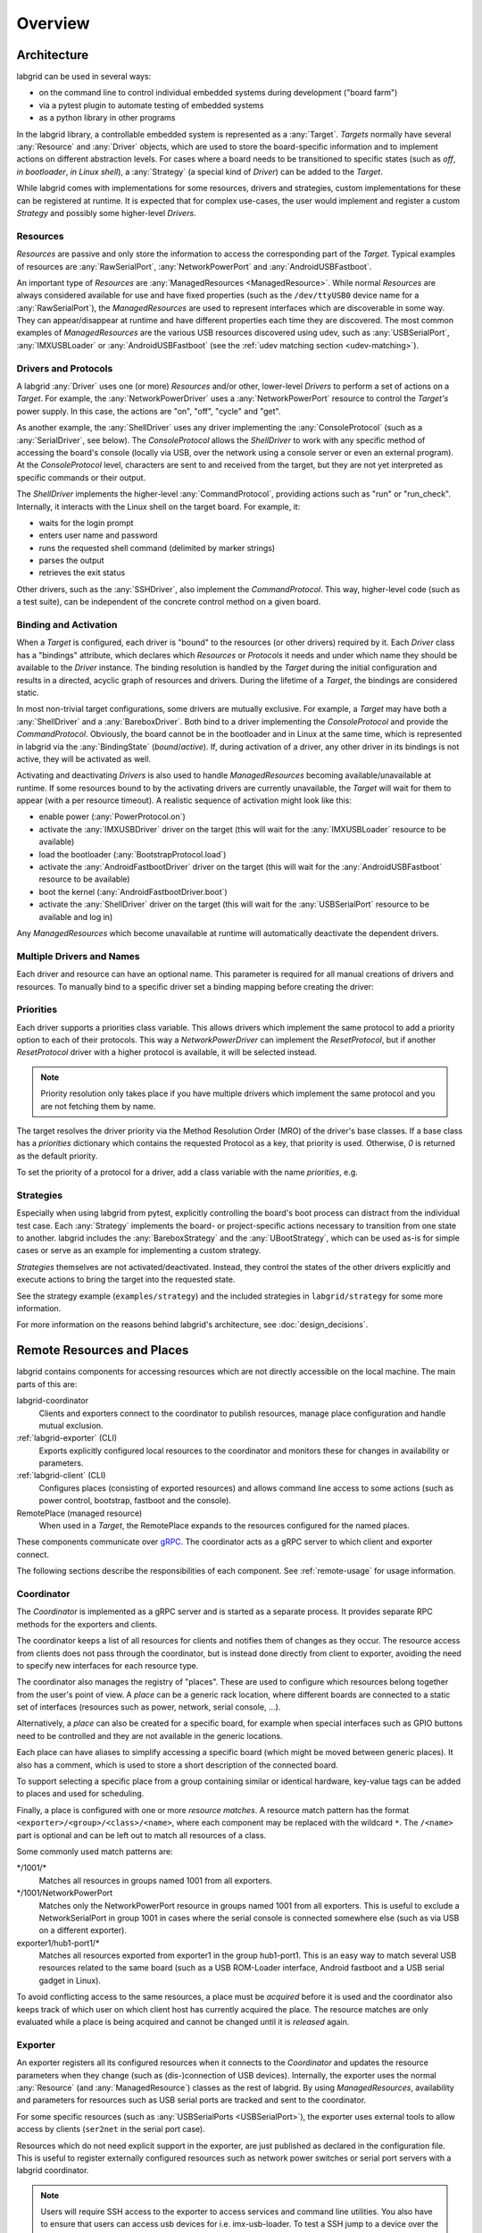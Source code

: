 .. _overview:

Overview
========

Architecture
------------

labgrid can be used in several ways:

- on the command line to control individual embedded systems during development
  ("board farm")
- via a pytest plugin to automate testing of embedded systems
- as a python library in other programs

In the labgrid library, a controllable embedded system is represented as a
:any:`Target`.
`Targets` normally have several :any:`Resource` and :any:`Driver` objects,
which are used to store the board-specific information and to implement actions
on different abstraction levels.
For cases where a board needs to be transitioned to specific states (such as
`off`, `in bootloader`, `in Linux shell`), a :any:`Strategy` (a special kind of
`Driver`) can be added to the `Target`.

While labgrid comes with implementations for some resources, drivers and
strategies, custom implementations for these can be registered at runtime.
It is expected that for complex use-cases, the user would implement and
register a custom `Strategy` and possibly some higher-level `Drivers`.

.. _overview-resources:

Resources
~~~~~~~~~

`Resources` are passive and only store the information to access the
corresponding part of the `Target`.
Typical examples of resources are :any:`RawSerialPort`, :any:`NetworkPowerPort`
and :any:`AndroidUSBFastboot`.

An important type of `Resources` are :any:`ManagedResources <ManagedResource>`.
While normal `Resources` are always considered available for use and have fixed
properties (such as the ``/dev/ttyUSB0`` device name for a
:any:`RawSerialPort`), the `ManagedResources` are used to represent interfaces
which are discoverable in some way.
They can appear/disappear at runtime and have different properties each time
they are discovered.
The most common examples of `ManagedResources` are the various USB resources
discovered using udev, such as :any:`USBSerialPort`, :any:`IMXUSBLoader` or
:any:`AndroidUSBFastboot` (see the :ref:`udev matching section <udev-matching>`).

Drivers and Protocols
~~~~~~~~~~~~~~~~~~~~~

A labgrid :any:`Driver` uses one (or more) `Resources` and/or other, lower-level
`Drivers` to perform a set of actions on a `Target`.
For example, the :any:`NetworkPowerDriver` uses a :any:`NetworkPowerPort`
resource to control the `Target's` power supply.
In this case, the actions are "on", "off", "cycle" and "get".

As another example, the :any:`ShellDriver` uses any driver implementing the
:any:`ConsoleProtocol` (such as a :any:`SerialDriver`, see below).
The `ConsoleProtocol` allows the `ShellDriver` to work with any specific method
of accessing the board's console (locally via USB, over the network using a
console server or even an external program).
At the `ConsoleProtocol` level, characters are sent to and received from the
target, but they are not yet interpreted as specific commands or their output.

The `ShellDriver` implements the higher-level :any:`CommandProtocol`, providing
actions such as "run" or "run_check".
Internally, it interacts with the Linux shell on the target board.
For example, it:

- waits for the login prompt
- enters user name and password
- runs the requested shell command (delimited by marker strings)
- parses the output
- retrieves the exit status

Other drivers, such as the :any:`SSHDriver`, also implement the
`CommandProtocol`.
This way, higher-level code (such as a test suite), can be independent of the
concrete control method on a given board.

Binding and Activation
~~~~~~~~~~~~~~~~~~~~~~

When a `Target` is configured, each driver is "bound" to the resources (or
other drivers) required by it.
Each `Driver` class has a "bindings" attribute, which declares which
`Resources` or `Protocols` it needs and under which name they should be
available to the `Driver` instance.
The binding resolution is handled by the `Target` during the initial
configuration and results in a directed, acyclic graph of resources and
drivers.
During the lifetime of a `Target`, the bindings are considered static.

In most non-trivial target configurations, some drivers are mutually exclusive.
For example, a `Target` may have both a :any:`ShellDriver` and a :any:`BareboxDriver`.
Both bind to a driver implementing the `ConsoleProtocol` and provide the
`CommandProtocol`.
Obviously, the board cannot be in the bootloader and in Linux at the same time,
which is represented in labgrid via the :any:`BindingState` (`bound`/`active`).
If, during activation of a driver, any other driver in its bindings is not
active, they will be activated as well.

Activating and deactivating `Drivers` is also used to handle `ManagedResources`
becoming available/unavailable at runtime.
If some resources bound to by the activating drivers are currently unavailable,
the `Target` will wait for them to appear (with a per resource timeout).
A realistic sequence of activation might look like this:

- enable power (:any:`PowerProtocol.on`)
- activate the :any:`IMXUSBDriver` driver on the target (this will wait for the
  :any:`IMXUSBLoader` resource to be available)
- load the bootloader (:any:`BootstrapProtocol.load`)
- activate the :any:`AndroidFastbootDriver` driver on the target (this will
  wait for the :any:`AndroidUSBFastboot` resource to be available)
- boot the kernel (:any:`AndroidFastbootDriver.boot`)
- activate the :any:`ShellDriver` driver on the target (this will wait for the
  :any:`USBSerialPort` resource to be available and log in)

Any `ManagedResources` which become unavailable at runtime will automatically
deactivate the dependent drivers.

Multiple Drivers and Names
~~~~~~~~~~~~~~~~~~~~~~~~~~

Each driver and resource can have an optional name. This parameter is required
for all manual creations of drivers and resources. To manually bind to a
specific driver set a binding mapping before creating the driver:

.. doctest::

  >>> from labgrid import Target
  >>> from labgrid.resource import SerialPort
  >>> from labgrid.driver import SerialDriver
  >>>
  >>> t = Target("Test")
  >>> SerialPort(t, "First")
  SerialPort(target=Target(name='Test', env=None), name='First', state=<BindingState.bound: 1>, avail=True, port=None, speed=115200)
  >>> SerialPort(t, "Second")
  SerialPort(target=Target(name='Test', env=None), name='Second', state=<BindingState.bound: 1>, avail=True, port=None, speed=115200)
  >>> t.set_binding_map({"port": "Second"})
  >>> sd = SerialDriver(t, "Driver")
  >>> sd
  SerialDriver(target=Target(name='Test', env=None), name='Driver', state=<BindingState.bound: 1>, txdelay=0.0, timeout=3.0)
  >>> sd.port
  SerialPort(target=Target(name='Test', env=None), name='Second', state=<BindingState.bound: 1>, avail=True, port=None, speed=115200)

Priorities
~~~~~~~~~~
Each driver supports a priorities class variable.
This allows drivers which implement the same protocol to add a priority option
to each of their protocols.
This way a `NetworkPowerDriver` can implement the `ResetProtocol`, but if another
`ResetProtocol` driver with a higher protocol is available, it will be selected
instead.

.. note::
  Priority resolution only takes place if you have multiple drivers
  which implement the same protocol and you are not fetching them by
  name.

The target resolves the driver priority via the Method Resolution Order (MRO)
of the driver's base classes.
If a base class has a `priorities` dictionary which contains the requested
Protocol as a key, that priority is used.
Otherwise, `0` is returned as the default priority.

To set the priority of a protocol for a driver, add a class variable with the
name `priorities`, e.g.

.. testcode::

   import attr
   from labgrid.driver import Driver
   from labgrid.protocol import PowerProtocol, ResetProtocol

   @attr.s
   class NetworkPowerDriver(Driver, PowerProtocol, ResetProtocol):
       priorities = {PowerProtocol: -10}

Strategies
~~~~~~~~~~

Especially when using labgrid from pytest, explicitly controlling the board's
boot process can distract from the individual test case.
Each :any:`Strategy` implements the board- or project-specific actions necessary to
transition from one state to another.
labgrid includes the :any:`BareboxStrategy` and the :any:`UBootStrategy`, which
can be used as-is for simple cases or serve as an example for implementing a
custom strategy.

`Strategies` themselves are not activated/deactivated.
Instead, they control the states of the other drivers explicitly and execute
actions to bring the target into the requested state.

See the strategy example (``examples/strategy``) and the included strategies in
``labgrid/strategy`` for some more information.

For more information on the reasons behind labgrid's architecture, see
:doc:`design_decisions`.

.. _remote-resources-and-places:

Remote Resources and Places
---------------------------

labgrid contains components for accessing resources which are not directly
accessible on the local machine.
The main parts of this are:

labgrid-coordinator
  Clients and exporters connect to the coordinator to publish resources, manage
  place configuration and handle mutual exclusion.

:ref:`labgrid-exporter` (CLI)
  Exports explicitly configured local resources to the coordinator and monitors
  these for changes in availability or parameters.

:ref:`labgrid-client` (CLI)
  Configures places (consisting of exported resources) and allows command line
  access to some actions (such as power control, bootstrap, fastboot and the
  console).

RemotePlace (managed resource)
  When used in a `Target`, the RemotePlace expands to the resources configured
  for the named places.

These components communicate over `gRPC <https://grpc.io/>`_. The coordinator
acts as a gRPC server to which client and exporter connect.

The following sections describe the responsibilities of each component. See
:ref:`remote-usage` for usage information.

.. _overview-coordinator:

Coordinator
~~~~~~~~~~~

The `Coordinator` is implemented as a gRPC server and is started as a separate
process.
It provides separate RPC methods for the exporters and clients.

The coordinator keeps a list of all resources for clients and
notifies them of changes as they occur.
The resource access from clients does not pass through the coordinator, but is
instead done directly from client to exporter, avoiding the need to specify new
interfaces for each resource type.

The coordinator also manages the registry of "places".
These are used to configure which resources belong together from the user's
point of view.
A `place` can be a generic rack location, where different boards are connected
to a static set of interfaces (resources such as power, network, serial
console, …).

Alternatively, a `place` can also be created for a specific board, for example
when special interfaces such as GPIO buttons need to be controlled and they are
not available in the generic locations.

Each place can have aliases to simplify accessing a specific board (which might
be moved between generic places).
It also has a comment, which is used to store a short description of the
connected board.

To support selecting a specific place from a group containing similar or
identical hardware, key-value tags can be added to places and used for
scheduling.

Finally, a place is configured with one or more `resource matches`.
A resource match pattern has the format ``<exporter>/<group>/<class>/<name>``,
where each component may be replaced with the wildcard ``*``.
The ``/<name>`` part is optional and can be left out to match all resources of a class.

Some commonly used match patterns are:

\*/1001/\*
  Matches all resources in groups named 1001 from all exporters.

\*/1001/NetworkPowerPort
  Matches only the NetworkPowerPort resource in groups named 1001 from all
  exporters.
  This is useful to exclude a NetworkSerialPort in group 1001 in cases where
  the serial console is connected somewhere else (such as via USB on a
  different exporter).

exporter1/hub1-port1/\*
  Matches all resources exported from exporter1 in the group hub1-port1.
  This is an easy way to match several USB resources related to the same board
  (such as a USB ROM-Loader interface, Android fastboot and a USB serial gadget
  in Linux).

To avoid conflicting access to the same resources, a place must be `acquired`
before it is used and the coordinator also keeps track of which user on which
client host has currently acquired the place.
The resource matches are only evaluated while a place is being acquired and cannot be
changed until it is `released` again.

.. _overview-exporter:

Exporter
~~~~~~~~
An exporter registers all its configured resources when it connects to the
`Coordinator` and updates the resource parameters when they change (such as
(dis-)connection of USB devices).
Internally, the exporter uses the normal :any:`Resource` (and
:any:`ManagedResource`) classes as the rest of labgrid.
By using `ManagedResources`, availability and parameters for resources such as
USB serial ports are tracked and sent to the coordinator.

For some specific resources (such as :any:`USBSerialPorts <USBSerialPort>`),
the exporter uses external tools to allow access by clients (``ser2net`` in the
serial port case).

Resources which do not need explicit support in the exporter, are just
published as declared in the configuration file.
This is useful to register externally configured resources such as network
power switches or serial port servers with a labgrid coordinator.

.. note::
  Users will require SSH access to the exporter to access services and command
  line utilities. You also have to ensure that users can access usb devices for
  i.e. imx-usb-loader. To test a SSH jump to a device over the exporter outside
  of labgrid, `ssh -J EXPORTER USER@DEVICE` can be used.

.. _overview-client:

Client
~~~~~~
The client requests the current lists of resources and places from the
coordinator when it connects to it and then registers for change events.
Most of its functionality is exposed via the `labgrid-client` CLI tool.
It is also used by the :any:`RemotePlace` resource (see below).

Besides viewing the list of `resources`, the client is used to configure and
access `places` on the coordinator.
For more information on using the CLI, see the manual page for
:ref:`labgrid-client`.

RemotePlace
~~~~~~~~~~~
To use the resources configured for a `place` to control the corresponding
board (whether in pytest or directly with the labgrid library), the
:any:`RemotePlace` resource should be used.
When a `RemotePlace` is configured for a `Target`, it will create a client
connection to the coordinator, create additional resource objects for those
configured for that place and keep them updated at runtime.

The additional resource objects can be bound to by drivers as normal and the
drivers do not need to be aware that they were provided by the coordinator.
For resource types which do not have an existing, network-transparent protocol
(such as USB ROM loaders or JTAG interfaces), the driver needs to be aware of
the mapping done by the exporter.

For generic USB resources, the exporter for example maps a
:any:`AndroidUSBFastboot` resource to a :any:`RemoteAndroidUSBFastboot` resource and
adds a hostname property which needs to be used by the client to connect to the
exporter.
To avoid the need for additional remote access protocols and authentication,
labgrid currently expects that the hosts are accessible via SSH and that any
file names refer to a shared filesystem (such as NFS or SMB).

.. note::
  Using SSH's session sharing (``ControlMaster auto``, ``ControlPersist``, …)
  makes `RemotePlaces` easy to use even for exporters with require passwords or
  more complex login procedures.

  For exporters which are not directly accessible via SSH, add the host to your
  .ssh/config file, with a ProxyCommand when need.

.. _overview-proxy-mechanism:

Proxy Mechanism
~~~~~~~~~~~~~~~

Both client and exporter support the proxy mechanism which uses SSH to tunnel
connections to a remote host. To enable and force proxy mode on the exporter use
the :code:`-i` or :code:`--isolated` command line option. This indicates to clients that all
connections to remote resources made available by this exporter need to be
tunneled using a SSH connection.

On the other hand, clients may need to access the remote coordinator
infrastructure using a SSH tunnel. In this case the :code:`LG_PROXY` environment
variable needs to be set to the remote host which should tunnel the connection
to the coordinator. The client then forwards all network traffic -
client-to-coordinator and client-to-exporter - through SSH, via their
respective proxies. This means that with :code:`LG_PROXY` and
:code:`LG_COORDINATOR` labgrid can be used fully remotely with only a SSH
connection as a requirement.

.. note::
  Labgrid prefers to connect to an exporter-defined proxy over using the
  LG_PROXY variable. This means that a correct entry for the exporter needs to
  be set up in the ~/.ssh/config file. You can view exporter proxies with
  :code:`labgrid-client -v resources`.

One remaining issue here is the forward of UDP connections, which is currently
not possible. UDP connections are used by some of the power backends in the
form of SNMP.
